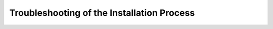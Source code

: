.. _troubleshooting-install:

Troubleshooting of the Installation Process
==============================================
